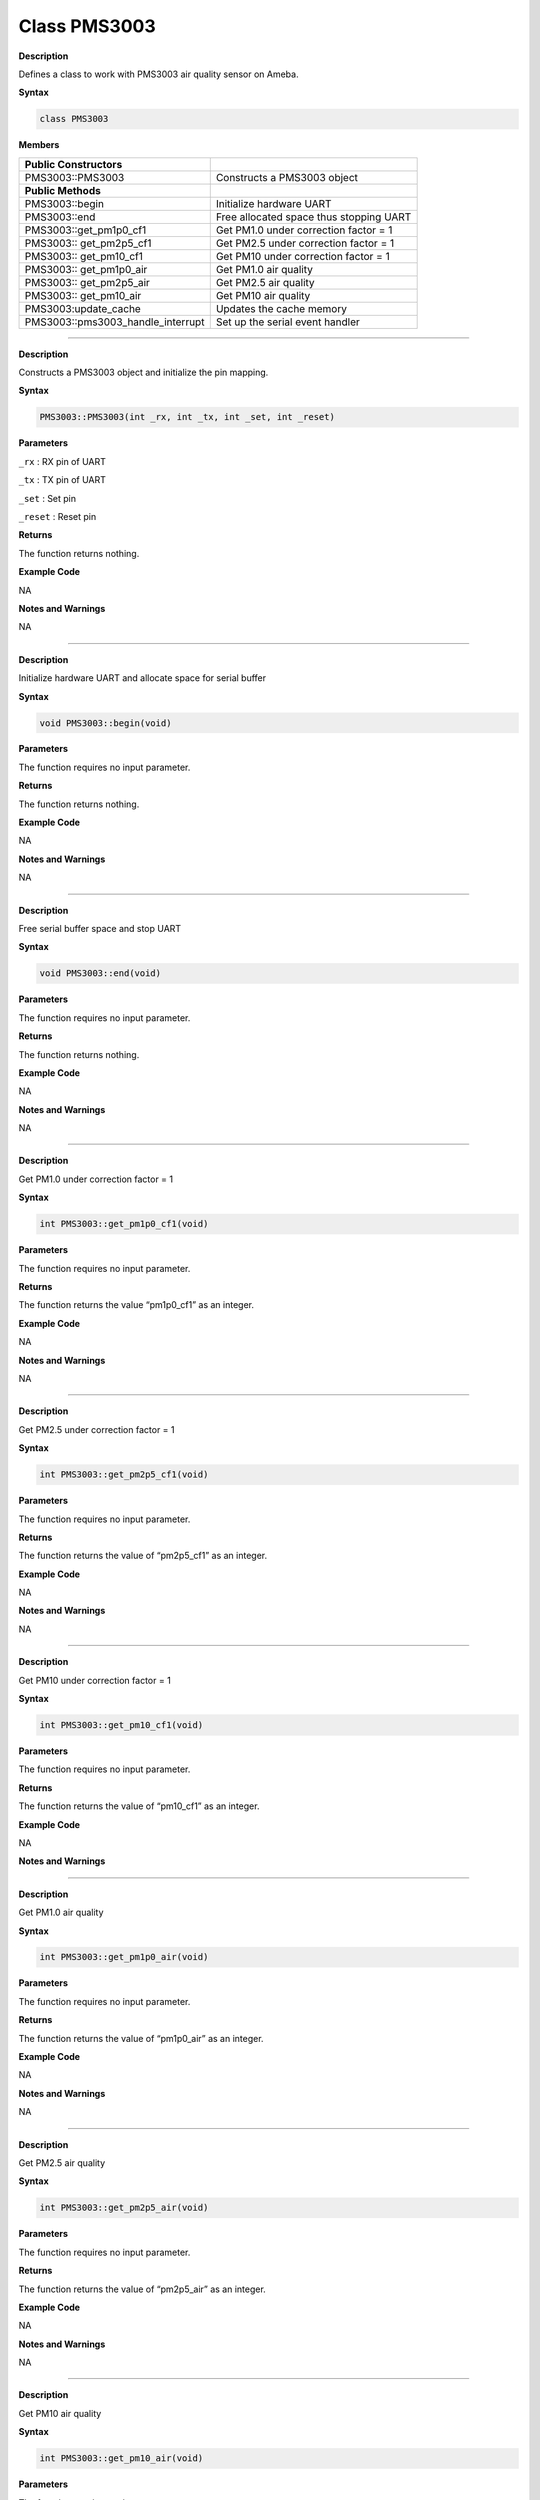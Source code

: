 ####################
Class PMS3003
####################


**Description**

Defines a class to work with PMS3003 air quality sensor on Ameba.

**Syntax**

.. code:: cpp

  class PMS3003

**Members**

+-----------------------------------+-----------------------------------------+
| **Public Constructors**           |                                         |
+===================================+=========================================+
| PMS3003::PMS3003                  | Constructs a PMS3003 object             |
+-----------------------------------+-----------------------------------------+
| **Public Methods**                |                                         |
+-----------------------------------+-----------------------------------------+
| PMS3003::begin                    | Initialize hardware UART                |
+-----------------------------------+-----------------------------------------+
| PMS3003::end                      | Free allocated space thus stopping UART |
+-----------------------------------+-----------------------------------------+
| PMS3003::get_pm1p0_cf1            | Get PM1.0 under correction factor = 1   |
+-----------------------------------+-----------------------------------------+
| PMS3003:: get_pm2p5_cf1           | Get PM2.5 under correction factor = 1   |
+-----------------------------------+-----------------------------------------+
| PMS3003:: get_pm10_cf1            | Get PM10 under correction factor = 1    |
+-----------------------------------+-----------------------------------------+
| PMS3003:: get_pm1p0_air           | Get PM1.0 air quality                   |
+-----------------------------------+-----------------------------------------+
| PMS3003:: get_pm2p5_air           | Get PM2.5 air quality                   |
+-----------------------------------+-----------------------------------------+
| PMS3003:: get_pm10_air            | Get PM10 air quality                    |
+-----------------------------------+-----------------------------------------+
| PMS3003:update_cache              | Updates the cache memory                |
+-----------------------------------+-----------------------------------------+
| PMS3003::pms3003_handle_interrupt | Set up the serial event handler         |
+-----------------------------------+-----------------------------------------+

---------------------------------------------------------------------------------------

.. method:: PMS3003::PMS3003


**Description**

Constructs a PMS3003 object and initialize the pin mapping.

**Syntax**

.. code:: cpp

  PMS3003::PMS3003(int _rx, int _tx, int _set, int _reset)

**Parameters**

``_rx`` : RX pin of UART

``_tx`` : TX pin of UART

``_set`` : Set pin

``_reset`` : Reset pin

**Returns**

The function returns nothing.

**Example Code**

NA

**Notes and Warnings**

NA

-----------------------------------------------------------------------------------

.. method:: PMS3003::begin


**Description**

Initialize hardware UART and allocate space for serial buffer

**Syntax**

.. code:: cpp

  void PMS3003::begin(void)

**Parameters**

The function requires no input parameter.

**Returns**

The function returns nothing.

**Example Code**

NA

**Notes and Warnings**

NA

-----------------------------------------------------------------------------------

.. method:: PMS3003::end


**Description**

Free serial buffer space and stop UART

**Syntax**

.. code:: cpp

  void PMS3003::end(void)

**Parameters**

The function requires no input parameter.

**Returns**

The function returns nothing.

**Example Code**

NA

**Notes and Warnings**

NA

----------------------------------------------------------------------------------

.. method:: PMS3003::get_pm1p0_cf1

**Description**

Get PM1.0 under correction factor = 1

**Syntax**

.. code:: cpp

  int PMS3003::get_pm1p0_cf1(void)

**Parameters**

The function requires no input parameter.

**Returns**

The function returns the value “pm1p0_cf1” as an integer.

**Example Code**

NA

**Notes and Warnings**

NA

--------------------------------------------------------------------------------

.. method:: PMS3003::get_pm2p5_cf1

**Description**

Get PM2.5 under correction factor = 1

**Syntax**

.. code:: cpp

  int PMS3003::get_pm2p5_cf1(void)

**Parameters**

The function requires no input parameter.

**Returns**

The function returns the value of “pm2p5_cf1” as an integer.

**Example Code**

NA

**Notes and Warnings**

NA

------------------------------------------------------------------------------

.. method:: PMS3003::get_pm10_cf1

**Description**

Get PM10 under correction factor = 1

**Syntax**

.. code:: cpp
  
  int PMS3003::get_pm10_cf1(void)

**Parameters**

The function requires no input parameter.

**Returns**

The function returns the value of “pm10_cf1” as an integer.

**Example Code**

NA

**Notes and Warnings**



------------------------------------------------------------------------------

.. method:: PMS3003::get_pm1p0_air

**Description**

Get PM1.0 air quality

**Syntax**

.. code:: cpp

  int PMS3003::get_pm1p0_air(void)

**Parameters**

The function requires no input parameter.

**Returns**

The function returns the value of “pm1p0_air” as an integer.

**Example Code**

NA

**Notes and Warnings**

NA

-----------------------------------------------------------------------------

.. method:: PMS3003::get_pm2p5_air


**Description**

Get PM2.5 air quality

**Syntax**

.. code:: cpp

  int PMS3003::get_pm2p5_air(void)

**Parameters**

The function requires no input parameter.

**Returns**

The function returns the value of “pm2p5_air” as an integer.

**Example Code**

NA

**Notes and Warnings**

NA

------------------------------------------------------------------------------


.. method:: PMS3003::get_pm10_air

**Description**

Get PM10 air quality

**Syntax**

.. code:: cpp

  int PMS3003::get_pm10_air(void)

**Parameters**

The function requires no input parameter.

**Returns**

The function returns the value of “pm10_air” as an integer.

**Example Code**

NA

**Notes and Warnings**

NA

------------------------------------------------------------------------------

.. method:: PMS3003::pms3003_handle_interrupt

**Description**

Set up the serial event handler

**Syntax**

.. code:: cpp

  void pms3003_handle_interrupt(uint32_t id, uint32_t event)

**Parameters**

``id`` : device identifier

``event`` : Serial event for handling incoming data

**Returns**

The function returns nothing.

**Example Code**

NA

**Notes and Warnings**

NA

------------------------------------------------------------------------

.. method:: PMS3003::update_cache


**Description**

Serves the function of updating cache memory. One package has 32
bytes. Illustrate the formate by using below raw data: 42 4d 00 1c 00
1b 00 21 00 29 00 1a 00 21 00 29 2b fb 04 be 00 6b 00 10 00 04 00 04
67 00 04 46
42 4d : header signature
00 1c : frame length, 0x001c = 28 bytes (not include header and this
field)
00 1b : PM1.0 under CF=1
00 21 : PM2.5 under CF=1
00 29 : PM10 under CF=1
00 1a : PM1.0 under air
00 21 : PM2.5 under air
00 29 : PM10 under air
2b fb : number of pariticle, diameter size 0.3 um in 0.1 liter air
04 be : number of pariticle, diameter size 0.5 um in 0.1 liter air
00 6b : number of pariticle, diameter size 1.0 um in 0.1 liter air
00 10 : number of pariticle, diameter size 2.5 um in 0.1 liter air
00 04 : number of pariticle, diameter size 5.0 um in 0.1 liter air
00 04 : number of pariticle, diameter size 10 um in 0.1 liter air
67 : serial number
00 : error code
04 46 :
checksum,0x42+0x4d+0x00+0x1c+0x00+0x1b+0x00+0x21+0x00+0x29+0x00+0x1a+0x00+0x21+0x00+0x29+
0x2b+0xfb+0x04+0xbe+0x00+0x6b+0x00+0x10+0x00+0x04+0x00+0x04+0x67+0x00
= 0x0446

**Syntax**

.. code:: cpp

  void PMS3003::update_cache(void)

**Parameters**

The function requires no input parameters.

**Returns**

The function returns nothing.

**Example Code**

NA

**Notes and Warnings**

NA
